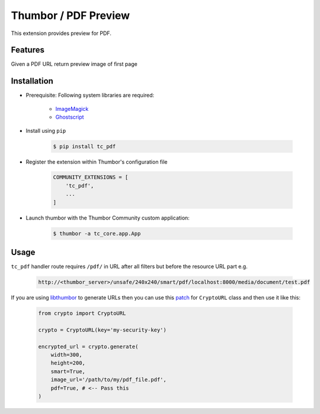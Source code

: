 Thumbor / PDF Preview
=====================

This extension provides preview for PDF.

Features
--------

Given a PDF URL return preview image of first page

Installation
------------

- Prerequisite: Following system libraries are required:

        - `ImageMagick <https://www.imagemagick.org/script/index.php>`_
        - `Ghostscript <https://www.ghostscript.com/>`_

- Install using ``pip``

    .. code-block:: bash

        $ pip install tc_pdf

- Register the extension within Thumbor's configuration file

    .. code-block:: bash

        COMMUNITY_EXTENSIONS = [
            'tc_pdf',
            ...
        ]

- Launch thumbor with the Thumbor Community custom application:

    .. code-block:: bash

        $ thumbor -a tc_core.app.App

Usage
-----

``tc_pdf`` handler route requires ``/pdf/`` in URL after all filters but before the resource URL part e.g.

    .. code-block::

        http://<thumbor_server>/unsafe/240x240/smart/pdf/localhost:8000/media/document/test.pdf

If you are using `libthumbor <https://github.com/thumbor/libthumbor>`_ to generate URLs then you can use this `patch <https://gist.github.com/intellisense/46538f858de8bf9bceee6a7fe0b0f245>`_ for ``CryptoURL`` class and then use it like this:

    .. code-block::
    
        from crypto import CryptoURL
        
        crypto = CryptoURL(key='my-security-key')

        encrypted_url = crypto.generate(
            width=300,
            height=200,
            smart=True,
            image_url='/path/to/my/pdf_file.pdf',
            pdf=True, # <-- Pass this
        )
